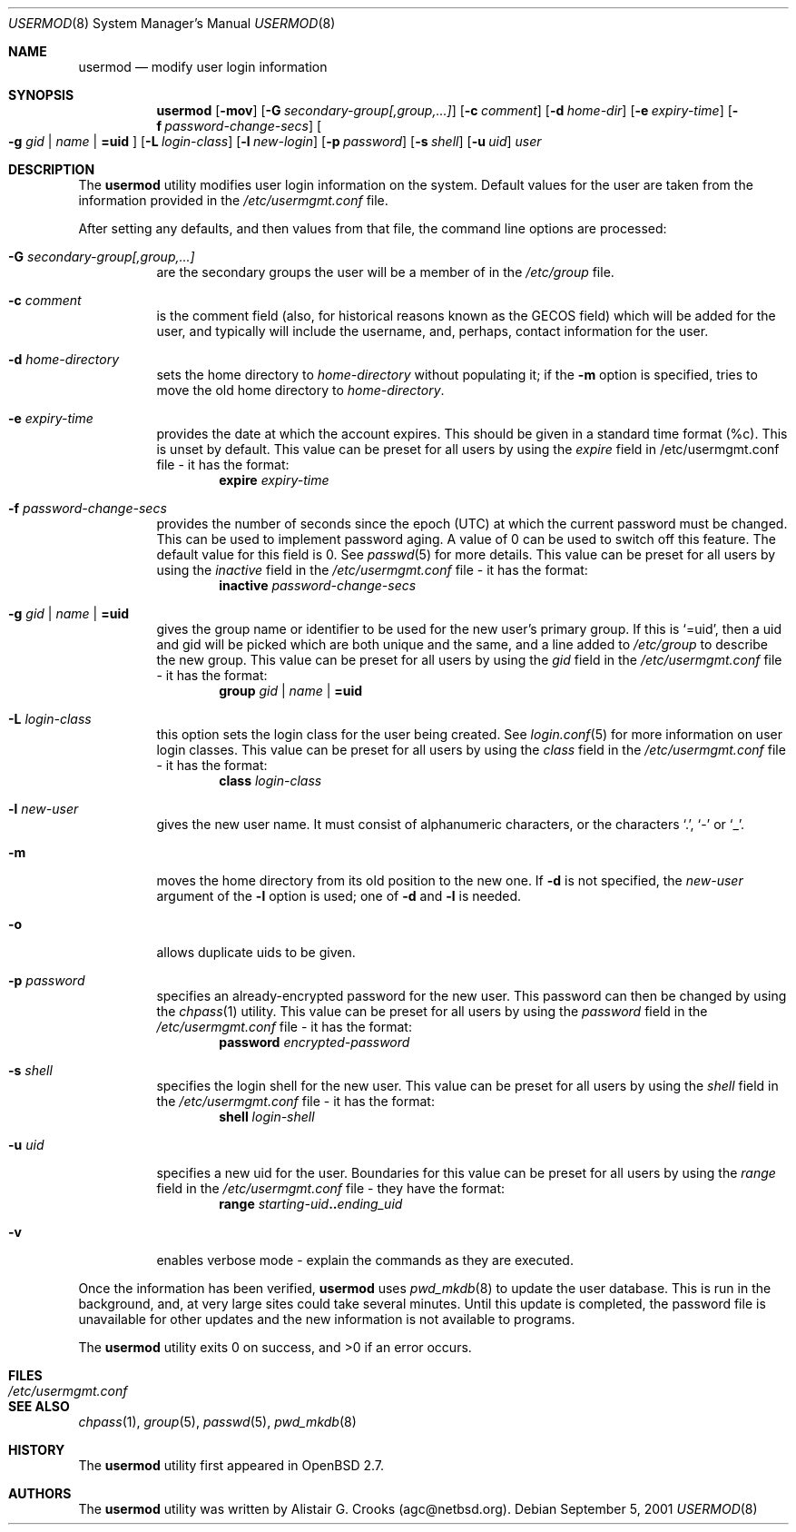 .\" $OpenBSD: src/usr.sbin/user/usermod.8,v 1.13 2003/02/14 23:20:36 jmc Exp $
.\" $NetBSD: usermod.8,v 1.10 2001/02/21 12:16:07 agc Exp $
.\"
.\" Copyright (c) 1999 Alistair G. Crooks.  All rights reserved.
.\"
.\" Redistribution and use in source and binary forms, with or without
.\" modification, are permitted provided that the following conditions
.\" are met:
.\" 1. Redistributions of source code must retain the above copyright
.\"    notice, this list of conditions and the following disclaimer.
.\" 2. Redistributions in binary form must reproduce the above copyright
.\"    notice, this list of conditions and the following disclaimer in the
.\"    documentation and/or other materials provided with the distribution.
.\" 3. All advertising materials mentioning features or use of this software
.\"    must display the following acknowledgement:
.\"	This product includes software developed by Alistair G. Crooks.
.\" 4. The name of the author may not be used to endorse or promote
.\"    products derived from this software without specific prior written
.\"    permission.
.\"
.\" THIS SOFTWARE IS PROVIDED BY THE AUTHOR ``AS IS'' AND ANY EXPRESS
.\" OR IMPLIED WARRANTIES, INCLUDING, BUT NOT LIMITED TO, THE IMPLIED
.\" WARRANTIES OF MERCHANTABILITY AND FITNESS FOR A PARTICULAR PURPOSE
.\" ARE DISCLAIMED.  IN NO EVENT SHALL THE AUTHOR BE LIABLE FOR ANY
.\" DIRECT, INDIRECT, INCIDENTAL, SPECIAL, EXEMPLARY, OR CONSEQUENTIAL
.\" DAMAGES (INCLUDING, BUT NOT LIMITED TO, PROCUREMENT OF SUBSTITUTE
.\" GOODS OR SERVICES; LOSS OF USE, DATA, OR PROFITS; OR BUSINESS
.\" INTERRUPTION) HOWEVER CAUSED AND ON ANY THEORY OF LIABILITY,
.\" WHETHER IN CONTRACT, STRICT LIABILITY, OR TORT (INCLUDING
.\" NEGLIGENCE OR OTHERWISE) ARISING IN ANY WAY OUT OF THE USE OF THIS
.\" SOFTWARE, EVEN IF ADVISED OF THE POSSIBILITY OF SUCH DAMAGE.
.\"
.\"
.Dd September 5, 2001
.Dt USERMOD 8
.Os
.Sh NAME
.Nm usermod
.Nd modify user login information
.Sh SYNOPSIS
.Nm usermod
.Bk -words
.Op Fl mov
.Op Fl G Ar secondary-group[,group,...]
.Op Fl c Ar comment
.Op Fl d Ar home-dir
.Op Fl e Ar expiry-time
.Op Fl f Ar password-change-secs
.Oo
.Fl g Ar gid | name | Li =uid
.Oc
.Op Fl L Ar login-class
.Op Fl l Ar new-login
.Op Fl p Ar password
.Op Fl s Ar shell
.Op Fl u Ar uid
.Ar user
.Ek
.Sh DESCRIPTION
The
.Nm
utility modifies user login information on the system.
Default values for the user are taken from the information
provided in the
.Pa /etc/usermgmt.conf
file.
.Pp
After setting any defaults, and then values from that file,
the command line options are processed:
.Bl -tag -width Ds
.It Fl G Ar secondary-group[,group,...]
are the secondary groups the user will be a member of in the
.Pa /etc/group
file.
.It Fl c Ar comment
is the comment field (also, for historical reasons known as the
GECOS field) which will be added for the user, and typically will include
the username, and, perhaps, contact information for the user.
.It Fl d Ar home-directory
sets the home directory to
.Ar home-directory
without populating it; if the
.Fl m
option is specified, tries to move the old home directory to
.Ar home-directory .
.It Fl e Ar expiry-time
provides the date at which the account expires. This should be given
in a standard time format (%c). This is unset by default.
This value can be preset for all users by using the
.Ar expire
field in /etc/usermgmt.conf file - it has the format:
.D1 Ic expire Ar expiry-time
.It Fl f Ar password-change-secs 
provides the number of seconds since the epoch (UTC) at
which the current password must be changed. This
can be used to implement password aging.
A value of
0 can be used to switch off this feature.
The default value for this field is 0.
See
.Xr passwd 5
for more details.
This value can be preset for all users
by using the
.Ar inactive 
field in the
.Pa /etc/usermgmt.conf
file - it has the format:
.D1 Ic inactive Ar password-change-secs
.It Xo
.Fl g Ar gid | name | Li =uid
.Xc
gives the group name or identifier to be used for the new user's primary group.
If this is
.Ql =uid ,
then a uid and gid will be picked which are both unique
and the same, and a line added to
.Pa /etc/group
to describe the new group.
This value can be preset for all users
by using the
.Ar gid
field in the
.Pa /etc/usermgmt.conf
file - it has the format:
.br \" XXX Shouldn't be necessary -- mdoc bug? --bjh21
.Bd -ragged -offset indent -compact
.Ic group
.Ar gid | name | Li =uid
.Ed
.It Fl L Ar login-class
this option sets the login class for the user being created.  See
.Xr login.conf 5
for more information on user login classes. This value can be preset
for all users by using the
.Ar class
field in the
.Pa /etc/usermgmt.conf
file - it has the format:
.br \" XXX skip empty line? - HF
.Bd -ragged -offset indent -compact
.Ic class
.Ar login-class
.Ed
.It Fl l Ar new-user
gives the new user name.
It must consist of alphanumeric characters, or the characters
.Ql \&. ,
.Ql \&-
or
.Ql \&_ .
.It Fl m
moves the home directory from its old position to the new one.
If
.Fl d
is not specified, the
.Ar new-user
argument of the
.Fl l
option is used; one of
.Fl d
and
.Fl l
is needed.
.It Fl o
allows duplicate uids to be given.
.It Fl p Ar password
specifies an already-encrypted password for the new user.
This password can then be changed by using the
.Xr chpass 1
utility.
This value can be preset for all users
by using the
.Ar password
field in the
.Pa /etc/usermgmt.conf
file - it has the format:
.D1 Ic password Ar encrypted-password
.It Fl s Ar shell
specifies the login shell for the new user.
This value can be preset for all users
by using the
.Ar shell
field in the
.Pa /etc/usermgmt.conf
file - it has the format:
.D1 Ic shell Ar login-shell
.It Fl u Ar uid
specifies a new uid for the user.
Boundaries for this value can be preset for all users
by using the
.Ar range
field in the
.Pa /etc/usermgmt.conf
file - they have the format:
.br \" XXX
.Bd -ragged -offset indent -compact
.Ic range
.Ar starting-uid Ns Li .. Ns Ar ending_uid
.Ed
.It Fl v
enables verbose mode - explain the commands as they are executed.
.El
.Pp
Once the information has been verified,
.Nm
uses
.Xr pwd_mkdb 8
to update the user database.  This is run in the background, and,
at very large sites could take several minutes.  Until this update
is completed, the password file is unavailable for other updates
and the new information is not available to programs.
.Pp
The
.Nm
utility exits 0 on success, and >0 if an error occurs.
.Sh FILES
.Bl -tag -width /etc/usermgmt.conf -compact
.It Pa /etc/usermgmt.conf
.El
.Sh SEE ALSO
.Xr chpass 1 ,
.Xr group 5 ,
.Xr passwd 5 ,
.Xr pwd_mkdb 8
.Sh HISTORY
The
.Nm
utility first appeared in
.Ox 2.7 .
.Sh AUTHORS
The
.Nm
utility was written by Alistair G. Crooks (agc@netbsd.org).
